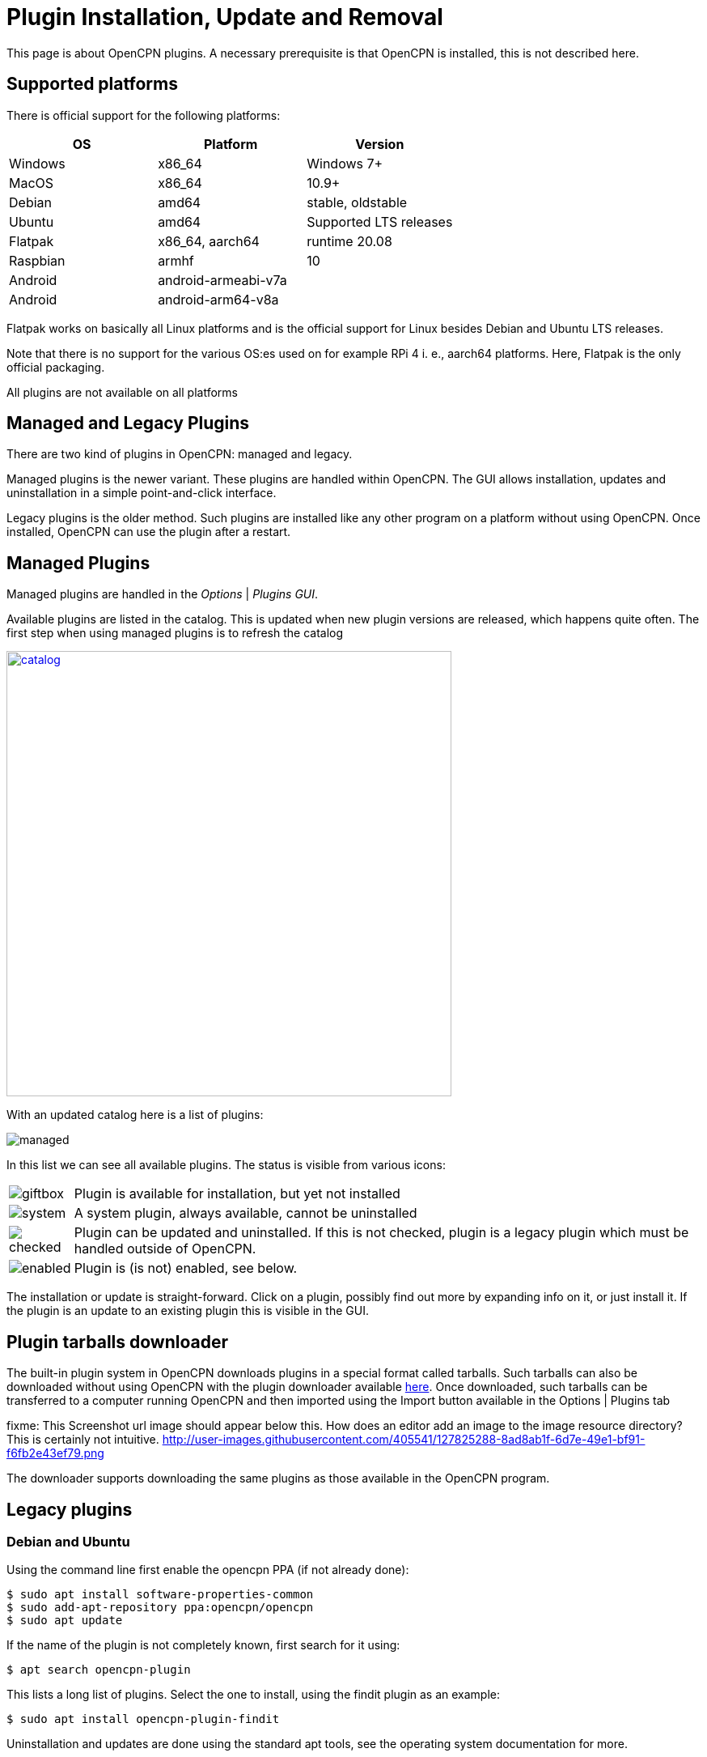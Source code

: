 = Plugin Installation, Update and Removal

This page is about OpenCPN plugins. A necessary prerequisite is that OpenCPN is
installed, this is not described here.

== Supported platforms

There is official support for the following platforms:
[cols="1,1,1"]
|===
| OS       | Platform | Version

| Windows  | x86_64 | Windows 7+

| MacOS    | x86_64 | 10.9+

| Debian   | amd64  | stable, oldstable

| Ubuntu   | amd64  | Supported LTS releases

| Flatpak  | x86_64, aarch64 | runtime 20.08

| Raspbian | armhf | 10

| Android  | android-armeabi-v7a |
| Android  |  android-arm64-v8a |
|===

Flatpak works on basically all Linux platforms and is the official support for
Linux besides Debian and Ubuntu LTS releases.

Note that there is no support for the various OS:es used on for example RPi 4
i. e., aarch64 platforms. Here, Flatpak is the only official packaging.

All plugins are not available on all platforms

== Managed and Legacy Plugins

There are two kind of plugins in OpenCPN: managed and legacy.

Managed plugins is the newer variant. These plugins are handled within
OpenCPN. The GUI allows installation, updates and uninstallation in  a simple
point-and-click interface.

Legacy plugins is the older method. Such plugins are installed like any other
program on a platform without using OpenCPN. Once installed, OpenCPN can use the
plugin after a restart.


== Managed Plugins

Managed plugins are handled in the _Options_ | _Plugins GUI_.

Available  plugins are listed in the catalog. This is updated when new plugin
versions are released, which happens quite often. The first step when using
managed plugins is to refresh the catalog

image:catalog.png[width=550,link="_images/catalog.png"]

With an updated catalog here is a list of plugins:

[#managed_list]

image:managed.png[]

In this list we can see all available plugins. The status is visible from
various icons:

[%autowidth]
|=============================================================================
|image:giftbox.png[] |  Plugin is available for installation, but yet not
                        installed
|image:system.png[]  |  A system plugin, always available, cannot be
                        uninstalled
|image:checked.png[] |  Plugin can be updated and uninstalled. If this is
                        not checked, plugin is a legacy plugin which must be
                        handled outside of OpenCPN.
|image:enabled.png[] |  Plugin is (is not) enabled, see below.
|=============================================================================


The installation or update is straight-forward. Click on a plugin, possibly
find out more by expanding info on it, or just install it. If the plugin is an
update to an existing plugin this is visible in the GUI.

== Plugin tarballs downloader

The built-in plugin system in OpenCPN downloads plugins in a special format called tarballs.  Such tarballs can also be downloaded without using OpenCPN with the plugin downloader available http://mumin.crabdance.com/opencpn-dl/[here].
Once downloaded, such tarballs can be transferred to a computer running OpenCPN and then imported using the Import button available in the Options | Plugins tab 

fixme: This Screenshot url image should appear below this. How does an editor add an image to the image resource directory? This is certainly not intuitive.
http://user-images.githubusercontent.com/405541/127825288-8ad8ab1f-6d7e-49e1-bf91-f6fb2e43ef79.png

The downloader supports downloading the same plugins as those available in the OpenCPN program.

== Legacy plugins

=== Debian and Ubuntu

Using the command line first enable the opencpn PPA (if not already done):

    $ sudo apt install software-properties-common
    $ sudo add-apt-repository ppa:opencpn/opencpn
    $ sudo apt update

If the name of the plugin is not completely known, first search for it
using:

    $ apt search opencpn-plugin

This lists a long list of plugins. Select the one to install, using the
findit plugin as an example:

   $ sudo apt install opencpn-plugin-findit

Uninstallation and updates are done using the standard apt tools, see
the operating system documentation for more.

=== Flatpak

There is no support for Flatpak legacy plugins, here only the modern
managed plugins are used.

=== Windows

Windows packages are .exe files. These are available for download at
the https://opencpn.org/OpenCPN/info/downloadplugins.html[Download area]
The downloaded file is usually an executable ”.exe“ installation file.
Click on the file and follow the instructions, use the default alternative
on all questions.
Once the plugin is installed, restart OpenCPN and proceed to enabling the plugin.

*Uninstall and Remove*

This always requires Administrative permissions.

The recommended way is to navigate to
 _C:\Program Files (x86)\OpenCPN [Version Number]_ and execute the
_Uninstall-[Pluginname].exe_ in that directory.

As an alternative it is also possible to uninstall a plugin manually by:

* Navigate to
  _C:\Program Files (x86)\OpenCPN [Version Number]\plugins_ and simply delete
  appropriate [pluginname].dll file and [pluginname] subdirectory.
* Open the Opencpn.ini file in the
  _C:\ProgramData\opencpn_ directory with a text editor and search for
  “plugins”, to find these lines +
  `[Plugins]` - remove reference to the plugin. +
  `[PlugIns/[pluginname]_pi.dll] bEnabled=0` - Remove these lines.

* You will also find other lines with the plugin user settings, but these
  do no harm and could be left in place.

Common Paths used by Opencpn Plugin Packages

 - DLL and plugin subdirectory:
   _C:\Program Files (x86)\OpenCPN [version number]\plugins_
 - User Plugin Data:  _%programdata%\opencpn\plugins_ a. k. a.
   _C:\ProgramData\opencpn\plugins_.

=== MacOS

Although there do exist legacy MacOS plugin packages they are not documented
here. Recent MacOS has made these packages somewhat complicated to use, and
the managed plugins offers a better alternative.

== Plugin enable/disable

When a plugin is installed is is disabled. This applies to both legacy and managed plugins.
To enable it, check the checkbox in the _Options_ | _Plugins_ GUI, see
xref:#managed_list[above].
